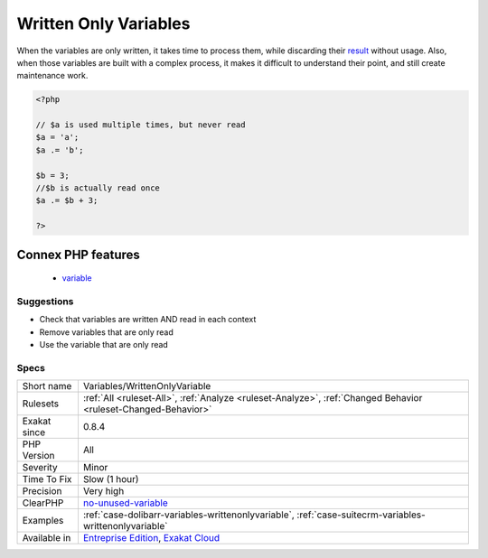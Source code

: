 .. _variables-writtenonlyvariable:

.. _written-only-variables:

Written Only Variables
++++++++++++++++++++++

.. meta\:\:
	:description:
		Written Only Variables: Those variables are being written, but never read.
	:twitter:card: summary_large_image
	:twitter:site: @exakat
	:twitter:title: Written Only Variables
	:twitter:description: Written Only Variables: Those variables are being written, but never read
	:twitter:creator: @exakat
	:twitter:image:src: https://www.exakat.io/wp-content/uploads/2020/06/logo-exakat.png
	:og:image: https://www.exakat.io/wp-content/uploads/2020/06/logo-exakat.png
	:og:title: Written Only Variables
	:og:type: article
	:og:description: Those variables are being written, but never read
	:og:url: https://php-tips.readthedocs.io/en/latest/tips/Variables/WrittenOnlyVariable.html
	:og:locale: en
  Those variables are being written, but never read. In this way, they are useless and should be removed, or be read at some point in the code.

When the variables are only written, it takes time to process them, while discarding their `result <https://www.php.net/result>`_ without usage. Also, when those variables are built with a complex process, it makes it difficult to understand their point, and still create maintenance work.

.. code-block:: php
   
   <?php
   
   // $a is used multiple times, but never read
   $a = 'a';
   $a .= 'b';
   
   $b = 3; 
   //$b is actually read once
   $a .= $b + 3; 
   
   ?>
Connex PHP features
-------------------

  + `variable <https://php-dictionary.readthedocs.io/en/latest/dictionary/variable.ini.html>`_


Suggestions
___________

* Check that variables are written AND read in each context
* Remove variables that are only read
* Use the variable that are only read




Specs
_____

+--------------+-------------------------------------------------------------------------------------------------------------------------+
| Short name   | Variables/WrittenOnlyVariable                                                                                           |
+--------------+-------------------------------------------------------------------------------------------------------------------------+
| Rulesets     | :ref:`All <ruleset-All>`, :ref:`Analyze <ruleset-Analyze>`, :ref:`Changed Behavior <ruleset-Changed-Behavior>`          |
+--------------+-------------------------------------------------------------------------------------------------------------------------+
| Exakat since | 0.8.4                                                                                                                   |
+--------------+-------------------------------------------------------------------------------------------------------------------------+
| PHP Version  | All                                                                                                                     |
+--------------+-------------------------------------------------------------------------------------------------------------------------+
| Severity     | Minor                                                                                                                   |
+--------------+-------------------------------------------------------------------------------------------------------------------------+
| Time To Fix  | Slow (1 hour)                                                                                                           |
+--------------+-------------------------------------------------------------------------------------------------------------------------+
| Precision    | Very high                                                                                                               |
+--------------+-------------------------------------------------------------------------------------------------------------------------+
| ClearPHP     | `no-unused-variable <https://github.com/dseguy/clearPHP/tree/master/rules/no-unused-variable.md>`__                     |
+--------------+-------------------------------------------------------------------------------------------------------------------------+
| Examples     | :ref:`case-dolibarr-variables-writtenonlyvariable`, :ref:`case-suitecrm-variables-writtenonlyvariable`                  |
+--------------+-------------------------------------------------------------------------------------------------------------------------+
| Available in | `Entreprise Edition <https://www.exakat.io/entreprise-edition>`_, `Exakat Cloud <https://www.exakat.io/exakat-cloud/>`_ |
+--------------+-------------------------------------------------------------------------------------------------------------------------+


